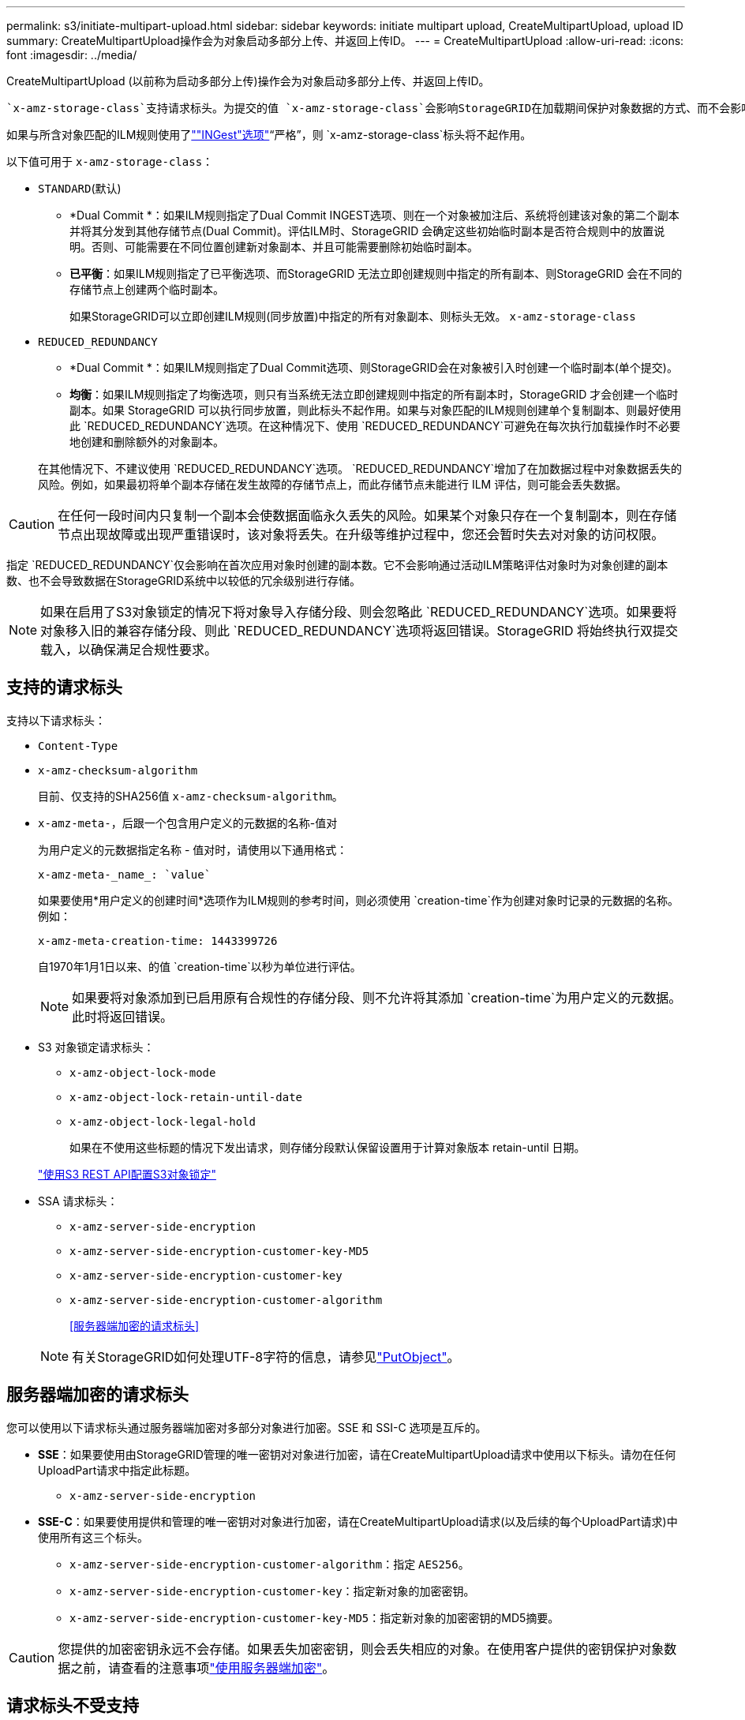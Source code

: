 ---
permalink: s3/initiate-multipart-upload.html 
sidebar: sidebar 
keywords: initiate multipart upload, CreateMultipartUpload, upload ID 
summary: CreateMultipartUpload操作会为对象启动多部分上传、并返回上传ID。 
---
= CreateMultipartUpload
:allow-uri-read: 
:icons: font
:imagesdir: ../media/


[role="lead"]
CreateMultipartUpload (以前称为启动多部分上传)操作会为对象启动多部分上传、并返回上传ID。

 `x-amz-storage-class`支持请求标头。为提交的值 `x-amz-storage-class`会影响StorageGRID在加载期间保护对象数据的方式、而不会影响StorageGRID系统中存储对象的永久性副本数(由ILM确定)。

如果与所含对象匹配的ILM规则使用了link:../ilm/data-protection-options-for-ingest.html[""INGest"选项"]“严格”，则 `x-amz-storage-class`标头将不起作用。

以下值可用于 `x-amz-storage-class`：

* `STANDARD`(默认)
+
** *Dual Commit *：如果ILM规则指定了Dual Commit INGEST选项、则在一个对象被加注后、系统将创建该对象的第二个副本并将其分发到其他存储节点(Dual Commit)。评估ILM时、StorageGRID 会确定这些初始临时副本是否符合规则中的放置说明。否则、可能需要在不同位置创建新对象副本、并且可能需要删除初始临时副本。
** *已平衡*：如果ILM规则指定了已平衡选项、而StorageGRID 无法立即创建规则中指定的所有副本、则StorageGRID 会在不同的存储节点上创建两个临时副本。
+
如果StorageGRID可以立即创建ILM规则(同步放置)中指定的所有对象副本、则标头无效。 `x-amz-storage-class`



* `REDUCED_REDUNDANCY`
+
** *Dual Commit *：如果ILM规则指定了Dual Commit选项、则StorageGRID会在对象被引入时创建一个临时副本(单个提交)。
** *均衡*：如果ILM规则指定了均衡选项，则只有当系统无法立即创建规则中指定的所有副本时，StorageGRID 才会创建一个临时副本。如果 StorageGRID 可以执行同步放置，则此标头不起作用。如果与对象匹配的ILM规则创建单个复制副本、则最好使用此 `REDUCED_REDUNDANCY`选项。在这种情况下、使用 `REDUCED_REDUNDANCY`可避免在每次执行加载操作时不必要地创建和删除额外的对象副本。


+
在其他情况下、不建议使用 `REDUCED_REDUNDANCY`选项。 `REDUCED_REDUNDANCY`增加了在加数据过程中对象数据丢失的风险。例如，如果最初将单个副本存储在发生故障的存储节点上，而此存储节点未能进行 ILM 评估，则可能会丢失数据。




CAUTION: 在任何一段时间内只复制一个副本会使数据面临永久丢失的风险。如果某个对象只存在一个复制副本，则在存储节点出现故障或出现严重错误时，该对象将丢失。在升级等维护过程中，您还会暂时失去对对象的访问权限。

指定 `REDUCED_REDUNDANCY`仅会影响在首次应用对象时创建的副本数。它不会影响通过活动ILM策略评估对象时为对象创建的副本数、也不会导致数据在StorageGRID系统中以较低的冗余级别进行存储。


NOTE: 如果在启用了S3对象锁定的情况下将对象导入存储分段、则会忽略此 `REDUCED_REDUNDANCY`选项。如果要将对象移入旧的兼容存储分段、则此 `REDUCED_REDUNDANCY`选项将返回错误。StorageGRID 将始终执行双提交载入，以确保满足合规性要求。



== 支持的请求标头

支持以下请求标头：

* `Content-Type`
* `x-amz-checksum-algorithm`
+
目前、仅支持的SHA256值 `x-amz-checksum-algorithm`。

* `x-amz-meta-`，后跟一个包含用户定义的元数据的名称-值对
+
为用户定义的元数据指定名称 - 值对时，请使用以下通用格式：

+
[listing]
----
x-amz-meta-_name_: `value`
----
+
如果要使用*用户定义的创建时间*选项作为ILM规则的参考时间，则必须使用 `creation-time`作为创建对象时记录的元数据的名称。例如：

+
[listing]
----
x-amz-meta-creation-time: 1443399726
----
+
自1970年1月1日以来、的值 `creation-time`以秒为单位进行评估。

+

NOTE: 如果要将对象添加到已启用原有合规性的存储分段、则不允许将其添加 `creation-time`为用户定义的元数据。此时将返回错误。

* S3 对象锁定请求标头：
+
** `x-amz-object-lock-mode`
** `x-amz-object-lock-retain-until-date`
** `x-amz-object-lock-legal-hold`
+
如果在不使用这些标题的情况下发出请求，则存储分段默认保留设置用于计算对象版本 retain-until 日期。

+
link:../s3/use-s3-api-for-s3-object-lock.html["使用S3 REST API配置S3对象锁定"]



* SSA 请求标头：
+
** `x-amz-server-side-encryption`
** `x-amz-server-side-encryption-customer-key-MD5`
** `x-amz-server-side-encryption-customer-key`
** `x-amz-server-side-encryption-customer-algorithm`
+
<<服务器端加密的请求标头>>



+

NOTE: 有关StorageGRID如何处理UTF-8字符的信息，请参见link:put-object.html["PutObject"]。





== 服务器端加密的请求标头

您可以使用以下请求标头通过服务器端加密对多部分对象进行加密。SSE 和 SSI-C 选项是互斥的。

* *SSE*：如果要使用由StorageGRID管理的唯一密钥对对象进行加密，请在CreateMultipartUpload请求中使用以下标头。请勿在任何UploadPart请求中指定此标题。
+
** `x-amz-server-side-encryption`


* *SSE-C*：如果要使用提供和管理的唯一密钥对对象进行加密，请在CreateMultipartUpload请求(以及后续的每个UploadPart请求)中使用所有这三个标头。
+
** `x-amz-server-side-encryption-customer-algorithm`：指定 `AES256`。
** `x-amz-server-side-encryption-customer-key`：指定新对象的加密密钥。
** `x-amz-server-side-encryption-customer-key-MD5`：指定新对象的加密密钥的MD5摘要。





CAUTION: 您提供的加密密钥永远不会存储。如果丢失加密密钥，则会丢失相应的对象。在使用客户提供的密钥保护对象数据之前，请查看的注意事项link:using-server-side-encryption.html["使用服务器端加密"]。



== 请求标头不受支持

不支持以下请求标头：

* `x-amz-website-redirect-location`
+
 `x-amz-website-redirect-location`标题返回 `XNotImplemented`。





== 版本控制

多部分上传包括启动上传，发布上传，上传部件，组装上传的部件以及完成上传的操作。执行CompleteMultipartUpload操作时、系统会创建对象(如果适用、还会对其进行版本管理)。
